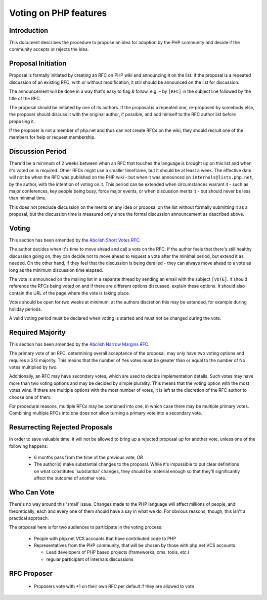 Voting on PHP features
======================

Introduction
------------

This document describes the procedure to propose an idea for adoption by the
PHP community and decide if the community accepts or rejects the idea.

Proposal Initiation
-------------------

Proposal is formally initiated by creating an RFC on PHP wiki and announcing it
on the list. If the proposal is a repeated discussion of an existing RFC, with
or without modification, it still should be announced on the list for
discussion. 

The announcement will be done in a way that's easy to flag & follow, e.g. - by
``[RFC]`` in the subject line followed by the title of the RFC.

The proposal should be initiated by one of its authors. If the proposal is a
repeated one, re-proposed by somebody else, the proposer should discuss it with
the original author, if possible, and add himself to the RFC author list before
proposing it.

If the proposer is not a member of php.net and thus can not create RFCs on the
wiki, they should recruit one of the members for help or request membership. 

Discussion Period
-----------------

There'd be a minimum of 2 weeks between when an RFC that touches the language
is brought up on this list and when it's voted on is required. Other RFCs might
use a smaller timeframe, but it should be at least a week. The effective date
will not be when the RFC was published on the PHP wiki - but when it was
announced on ``internals@lists.php.net``, by the author, with the intention of
voting on it. This period can be extended when circumstances warrant it - such
as major conferences, key people being busy, force major events, or when
discussion merits it - but should never be less than minimal time. 

This does not preclude discussion on the merits on any idea or proposal on the
list without formally submitting it as a proposal, but the discussion time is
measured only since the formal discussion announcement as described above. 

Voting
------

This section has been amended by the `Abolish Short Votes RFC
<https://wiki.php.net/rfc/abolish-short-votes>`_.

The author decides when it's time to move ahead and call a vote on the RFC.  If
the author feels that there's still healthy discussion going on, they can
decide not to move ahead to request a vote after the minimal period, but extend
it as needed.  On the other hand, if they feel that the discussion is being
derailed - they can always move ahead to a vote as long as the minimum
discussion time elapsed.

The vote is announced on the mailing list in a separate thread by sending an
email with the subject ``[VOTE]``. It should reference the RFCs being voted on
and if there are different options discussed, explain these options. It should
also contain the URL of the page where the vote is taking place. 

Votes should be open for two weeks at minimum, at the authors discretion this
may be extended, for example during holiday periods. 

A valid voting period must be declared when voting is started and must not be
changed during the vote.

Required Majority
-----------------

This section has been amended by the `Abolish Narrow Margins RFC
<https://wiki.php.net/rfc/abolish-narrow-margins>`_.

The primary vote of an RFC, determining overall acceptance of the proposal, may
only have two voting options and requires a 2/3 majority. This means that the
number of Yes votes must be greater than or equal to the number of No votes
multiplied by two.

Additionally, an RFC may have secondary votes, which are used to decide
implementation details. Such votes may have more than two voting options and
may be decided by simple plurality. This means that the voting option with the
most votes wins. If there are multiple options with the most number of votes,
it is left at the discretion of the RFC author to choose one of them.

For procedural reasons, multiple RFCs may be combined into one, in which case
there may be multiple primary votes. Combining multiple RFCs into one does not
allow turning a primary vote into a secondary vote.


Resurrecting Rejected Proposals
-------------------------------

In order to save valuable time, it will not be allowed to bring up a rejected
proposal up for another vote, unless one of the following happens:

  * 6 months pass from the time of the previous vote, OR
  * The author(s) make substantial changes to the proposal. While it's
    impossible to put clear definitions on what constitutes 'substantial'
    changes, they should be material enough so that they'll significantly
    affect the outcome of another vote.

Who Can Vote
------------

There's no way around this 'small' issue.  Changes made to the PHP language
will affect millions of people, and theoretically, each and every one of them
should have a say in what we do.  For obvious reasons, though, this isn't a
practical approach.

The proposal here is for two audiences to participate in the voting process:

  * People with php.net VCS accounts that have contributed code to PHP
  * Representatives from the PHP community, that will be chosen by those with
    php.net VCS accounts

    * Lead developers of PHP based projects (frameworks, cms, tools, etc.)
    * regular participant of internals discussions

RFC Proposer
------------

  * Proposers vote with +1 on their own RFC per default if they are allowed to vote
